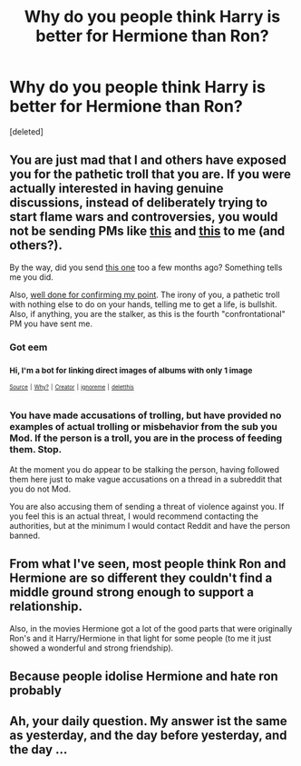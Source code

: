 #+TITLE: Why do you people think Harry is better for Hermione than Ron?

* Why do you people think Harry is better for Hermione than Ron?
:PROPERTIES:
:Score: 0
:DateUnix: 1524834482.0
:DateShort: 2018-Apr-27
:FlairText: Discussion
:END:
[deleted]


** You are just mad that I and others have exposed you for the pathetic troll that you are. If you were actually interested in having genuine discussions, instead of deliberately trying to start flame wars and controversies, you would not be sending PMs like [[https://imgur.com/WK0tlOK][this]] and [[https://imgur.com/a/XDqf0vY][this]] to me (and others?).

By the way, did you send [[https://imgur.com/a/Lkh1vXA][this one]] too a few months ago? Something tells me you did.

Also, [[https://imgur.com/a/laFwYXY][well done for confirming my point]]. The irony of you, a pathetic troll with nothing else to do on your hands, telling me to get a life, is bullshit. Also, if anything, you are the stalker, as this is the fourth "confrontational" PM you have sent me.
:PROPERTIES:
:Author: stefvh
:Score: 10
:DateUnix: 1524834808.0
:DateShort: 2018-Apr-27
:END:

*** Got eem
:PROPERTIES:
:Author: FerusGrim
:Score: 6
:DateUnix: 1524837370.0
:DateShort: 2018-Apr-27
:END:


*** ^{Hi, I'm a bot for linking direct images of albums with only 1 image}

*[[https://i.imgur.com/cr5767w.png]]*

^{^{[[https://github.com/AUTplayed/imguralbumbot][Source]]}} ^{^{|}} ^{^{[[https://github.com/AUTplayed/imguralbumbot/blob/master/README.md][Why?]]}} ^{^{|}} ^{^{[[https://np.reddit.com/user/AUTplayed/][Creator]]}} ^{^{|}} ^{^{[[https://np.reddit.com/message/compose/?to=imguralbumbot&subject=ignoreme&message=ignoreme][ignoreme]]}} ^{^{|}} ^{^{[[https://np.reddit.com/message/compose/?to=imguralbumbot&subject=delet%20this&message=delet%20this%20dy23a7v][deletthis]]}}
:PROPERTIES:
:Author: imguralbumbot
:Score: 0
:DateUnix: 1524834824.0
:DateShort: 2018-Apr-27
:END:


*** You have made accusations of trolling, but have provided no examples of actual trolling or misbehavior from the sub you Mod. If the person is a troll, you are in the process of feeding them. Stop.

At the moment you do appear to be stalking the person, having followed them here just to make vague accusations on a thread in a subreddit that you do not Mod.

You are also accusing them of sending a threat of violence against you. If you feel this is an actual threat, I would recommend contacting the authorities, but at the minimum I would contact Reddit and have the person banned.
:PROPERTIES:
:Author: wwbillyww
:Score: -4
:DateUnix: 1524837980.0
:DateShort: 2018-Apr-27
:END:


** From what I've seen, most people think Ron and Hermione are so different they couldn't find a middle ground strong enough to support a relationship.

Also, in the movies Hermione got a lot of the good parts that were originally Ron's and it Harry/Hermione in that light for some people (to me it just showed a wonderful and strong friendship).
:PROPERTIES:
:Author: Razilup
:Score: 3
:DateUnix: 1524838317.0
:DateShort: 2018-Apr-27
:END:


** Because people idolise Hermione and hate ron probably
:PROPERTIES:
:Author: Dutch-Destiny
:Score: 1
:DateUnix: 1524846318.0
:DateShort: 2018-Apr-27
:END:


** Ah, your daily question. My answer ist the same as yesterday, and the day before yesterday, and the day ...
:PROPERTIES:
:Author: Gellert99
:Score: 1
:DateUnix: 1524846810.0
:DateShort: 2018-Apr-27
:END:
